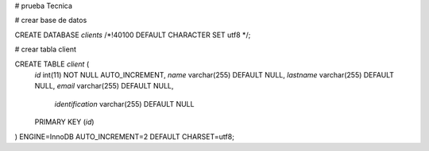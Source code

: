# prueba Tecnica


# crear base de datos

CREATE DATABASE `clients` /*!40100 DEFAULT CHARACTER SET utf8 */;

# crear tabla client

CREATE TABLE `client` (
  `id` int(11) NOT NULL AUTO_INCREMENT,
  `name` varchar(255) DEFAULT NULL,
  `lastname` varchar(255) DEFAULT NULL,
  `email` varchar(255) DEFAULT NULL,
	`identification` varchar(255) DEFAULT NULL
  PRIMARY KEY (`id`)
) ENGINE=InnoDB AUTO_INCREMENT=2 DEFAULT CHARSET=utf8;
